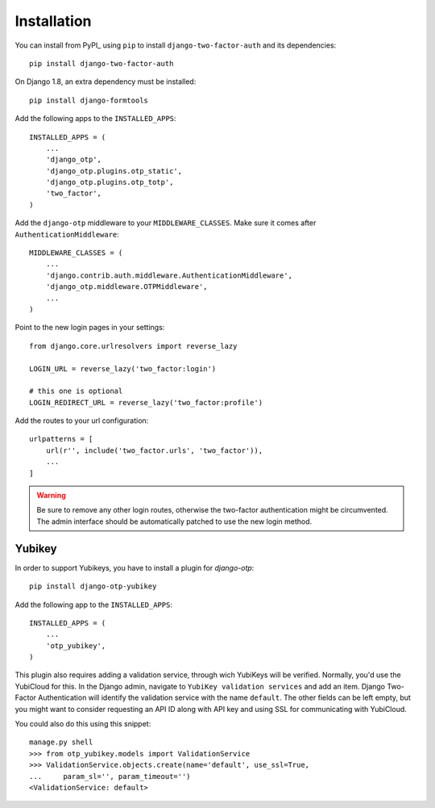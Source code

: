 Installation
============

You can install from PyPI_ using ``pip`` to install ``django-two-factor-auth``
and its dependencies::

    pip install django-two-factor-auth

On Django 1.8, an extra dependency must be installed::

    pip install django-formtools

Add the following apps to the ``INSTALLED_APPS``::

    INSTALLED_APPS = (
        ...
        'django_otp',
        'django_otp.plugins.otp_static',
        'django_otp.plugins.otp_totp',
        'two_factor',
    )

Add the ``django-otp`` middleware to your ``MIDDLEWARE_CLASSES``. Make sure
it comes after ``AuthenticationMiddleware``::

    MIDDLEWARE_CLASSES = (
        ...
        'django.contrib.auth.middleware.AuthenticationMiddleware',
        'django_otp.middleware.OTPMiddleware',
        ...
    )

Point to the new login pages in your settings::

    from django.core.urlresolvers import reverse_lazy

    LOGIN_URL = reverse_lazy('two_factor:login')

    # this one is optional
    LOGIN_REDIRECT_URL = reverse_lazy('two_factor:profile')

Add the routes to your url configuration::

    urlpatterns = [
        url(r'', include('two_factor.urls', 'two_factor')),
        ...
    ]

.. warning::
   Be sure to remove any other login routes, otherwise the two-factor
   authentication might be circumvented. The admin interface should be
   automatically patched to use the new login method.

Yubikey
-------

In order to support Yubikeys, you have to install a plugin for `django-otp`::

    pip install django-otp-yubikey

Add the following app to the ``INSTALLED_APPS``::

    INSTALLED_APPS = (
        ...
        'otp_yubikey',
    )

This plugin also requires adding a validation service, through wich YubiKeys
will be verified. Normally, you'd use the YubiCloud for this. In the Django
admin, navigate to ``YubiKey validation services`` and add an item. Django
Two-Factor Authentication will identify the validation service with the
name ``default``. The other fields can be left empty, but you might want to
consider requesting an API ID along with API key and using SSL for
communicating with YubiCloud.

You could also do this using this snippet::

    manage.py shell
    >>> from otp_yubikey.models import ValidationService
    >>> ValidationService.objects.create(name='default', use_ssl=True,
    ...     param_sl='', param_timeout='')
    <ValidationService: default>
